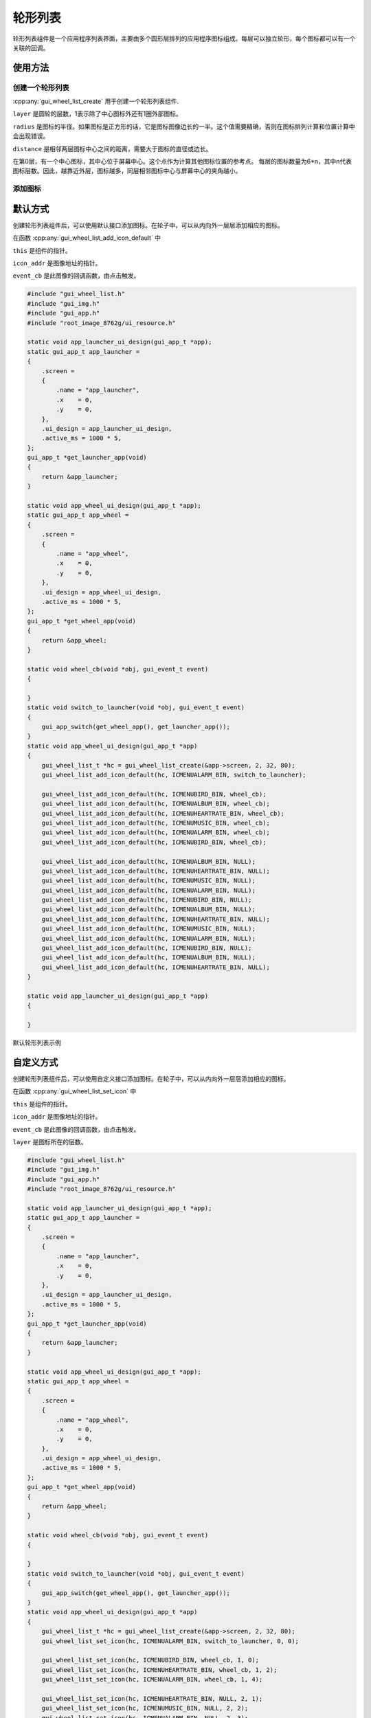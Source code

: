 .. _Widget_Wheel_List_CN:

===========
轮形列表
===========

轮形列表组件是一个应用程序列表界面，主要由多个圆形层排列的应用程序图标组成。每层可以独立轮形，每个图标都可以有一个关联的回调。

使用方法
----------

创建一个轮形列表
~~~~~~~~~~~~~~~~~~~

:cpp:any:`gui_wheel_list_create` 用于创建一个轮形列表组件.

``layer`` 是圆轮的层数，1表示除了中心图标外还有1圈外部图标。

``radius`` 是图标的半径。如果图标是正方形的话，它是图标图像边长的一半。这个值需要精确，否则在图标排列计算和位置计算中会出现错误。

``distance`` 是相邻两层图标中心之间的距离，需要大于图标的直径或边长。

在第0层，有一个中心图标，其中心位于屏幕中心。这个点作为计算其他图标位置的参考点。
每层的图标数量为6*n，其中n代表图标层数。因此，越靠近外层，图标越多，同层相邻图标中心与屏幕中心的夹角越小。

添加图标
~~~~~~~~~~~

默认方式
-----------

创建轮形列表组件后，可以使用默认接口添加图标。在轮子中，可以从内向外一层层添加相应的图标。

在函数 :cpp:any:`gui_wheel_list_add_icon_default` 中

``this`` 是组件的指针。

``icon_addr`` 是图像地址的指针。

``event_cb`` 是此图像的回调函数，由点击触发。

.. code-block:: c

    #include "gui_wheel_list.h"
    #include "gui_img.h"
    #include "gui_app.h"
    #include "root_image_8762g/ui_resource.h"

    static void app_launcher_ui_design(gui_app_t *app);
    static gui_app_t app_launcher =
    {
        .screen =
        {
            .name = "app_launcher",
            .x    = 0,
            .y    = 0,
        },
        .ui_design = app_launcher_ui_design,
        .active_ms = 1000 * 5,
    };
    gui_app_t *get_launcher_app(void)
    {
        return &app_launcher;
    }

    static void app_wheel_ui_design(gui_app_t *app);
    static gui_app_t app_wheel =
    {
        .screen =
        {
            .name = "app_wheel",
            .x    = 0,
            .y    = 0,
        },
        .ui_design = app_wheel_ui_design,
        .active_ms = 1000 * 5,
    };
    gui_app_t *get_wheel_app(void)
    {
        return &app_wheel;
    }

    static void wheel_cb(void *obj, gui_event_t event)
    {

    }
    static void switch_to_launcher(void *obj, gui_event_t event)
    {
        gui_app_switch(get_wheel_app(), get_launcher_app());
    }
    static void app_wheel_ui_design(gui_app_t *app)
    {
        gui_wheel_list_t *hc = gui_wheel_list_create(&app->screen, 2, 32, 80);
        gui_wheel_list_add_icon_default(hc, ICMENUALARM_BIN, switch_to_launcher);

        gui_wheel_list_add_icon_default(hc, ICMENUBIRD_BIN, wheel_cb);
        gui_wheel_list_add_icon_default(hc, ICMENUALBUM_BIN, wheel_cb);
        gui_wheel_list_add_icon_default(hc, ICMENUHEARTRATE_BIN, wheel_cb);
        gui_wheel_list_add_icon_default(hc, ICMENUMUSIC_BIN, wheel_cb);
        gui_wheel_list_add_icon_default(hc, ICMENUALARM_BIN, wheel_cb);
        gui_wheel_list_add_icon_default(hc, ICMENUBIRD_BIN, wheel_cb);

        gui_wheel_list_add_icon_default(hc, ICMENUALBUM_BIN, NULL);
        gui_wheel_list_add_icon_default(hc, ICMENUHEARTRATE_BIN, NULL);
        gui_wheel_list_add_icon_default(hc, ICMENUMUSIC_BIN, NULL);
        gui_wheel_list_add_icon_default(hc, ICMENUALARM_BIN, NULL);
        gui_wheel_list_add_icon_default(hc, ICMENUBIRD_BIN, NULL);
        gui_wheel_list_add_icon_default(hc, ICMENUALBUM_BIN, NULL);
        gui_wheel_list_add_icon_default(hc, ICMENUHEARTRATE_BIN, NULL);
        gui_wheel_list_add_icon_default(hc, ICMENUMUSIC_BIN, NULL);
        gui_wheel_list_add_icon_default(hc, ICMENUALARM_BIN, NULL);
        gui_wheel_list_add_icon_default(hc, ICMENUBIRD_BIN, NULL);
        gui_wheel_list_add_icon_default(hc, ICMENUALBUM_BIN, NULL);
        gui_wheel_list_add_icon_default(hc, ICMENUHEARTRATE_BIN, NULL);
    }

    static void app_launcher_ui_design(gui_app_t *app)
    {

    }

.. raw:: html

   <br>
   <div style="text-align: center"><img src="https://docs.realmcu.com/HoneyGUI/image/widgets/wheel_list1.gif" width= "456" /></div>
   <br>

默认轮形列表示例

自定义方式
------------

创建轮形列表组件后，可以使用自定义接口添加图标。在轮子中，可以从内向外一层层添加相应的图标。

在函数 :cpp:any:`gui_wheel_list_set_icon` 中

``this`` 是组件的指针。

``icon_addr`` 是图像地址的指针。

``event_cb`` 是此图像的回调函数，由点击触发。

``layer`` 是图标所在的层数。

.. code-block:: c

    #include "gui_wheel_list.h"
    #include "gui_img.h"
    #include "gui_app.h"
    #include "root_image_8762g/ui_resource.h"

    static void app_launcher_ui_design(gui_app_t *app);
    static gui_app_t app_launcher =
    {
        .screen =
        {
            .name = "app_launcher",
            .x    = 0,
            .y    = 0,
        },
        .ui_design = app_launcher_ui_design,
        .active_ms = 1000 * 5,
    };
    gui_app_t *get_launcher_app(void)
    {
        return &app_launcher;
    }

    static void app_wheel_ui_design(gui_app_t *app);
    static gui_app_t app_wheel =
    {
        .screen =
        {
            .name = "app_wheel",
            .x    = 0,
            .y    = 0,
        },
        .ui_design = app_wheel_ui_design,
        .active_ms = 1000 * 5,
    };
    gui_app_t *get_wheel_app(void)
    {
        return &app_wheel;
    }

    static void wheel_cb(void *obj, gui_event_t event)
    {

    }
    static void switch_to_launcher(void *obj, gui_event_t event)
    {
        gui_app_switch(get_wheel_app(), get_launcher_app());
    }
    static void app_wheel_ui_design(gui_app_t *app)
    {
        gui_wheel_list_t *hc = gui_wheel_list_create(&app->screen, 2, 32, 80);
        gui_wheel_list_set_icon(hc, ICMENUALARM_BIN, switch_to_launcher, 0, 0);

        gui_wheel_list_set_icon(hc, ICMENUBIRD_BIN, wheel_cb, 1, 0);
        gui_wheel_list_set_icon(hc, ICMENUHEARTRATE_BIN, wheel_cb, 1, 2);
        gui_wheel_list_set_icon(hc, ICMENUALARM_BIN, wheel_cb, 1, 4);

        gui_wheel_list_set_icon(hc, ICMENUHEARTRATE_BIN, NULL, 2, 1);
        gui_wheel_list_set_icon(hc, ICMENUMUSIC_BIN, NULL, 2, 2);
        gui_wheel_list_set_icon(hc, ICMENUALARM_BIN, NULL, 2, 3);
        gui_wheel_list_set_icon(hc, ICMENUALBUM_BIN, NULL, 2, 5);
        gui_wheel_list_set_icon(hc, ICMENUHEARTRATE_BIN, NULL, 2, 6);
        gui_wheel_list_set_icon(hc, ICMENUMUSIC_BIN, NULL, 2, 7);
        gui_wheel_list_set_icon(hc, ICMENUBIRD_BIN, NULL, 2, 9);
        gui_wheel_list_set_icon(hc, ICMENUALBUM_BIN, NULL, 2, 10);
        gui_wheel_list_set_icon(hc, ICMENUHEARTRATE_BIN, NULL, 2, 11);
    }

    static void app_launcher_ui_design(gui_app_t *app)
    {

    }

.. raw:: html

   <br>
   <div style="text-align: center"><img src="https://docs.realmcu.com/HoneyGUI/image/widgets/wheel_list2.gif" width= "456" /></div>
   <br>

自定义轮形列表示例

API
---

.. doxygenfile:: gui_wheel_list.h
